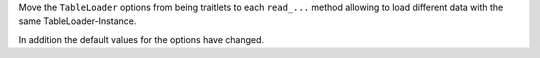 Move the ``TableLoader`` options from being traitlets to
each ``read_...`` method allowing to load different data with the
same TableLoader-Instance.

In addition the default values for the options have changed.
